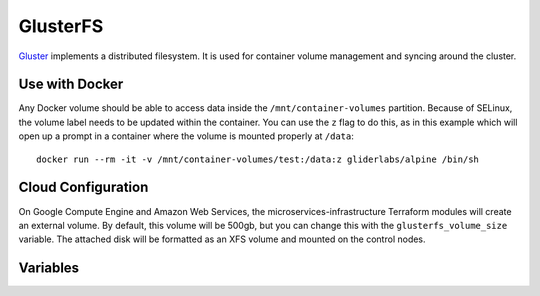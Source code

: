 GlusterFS
=========

.. versionadded:: 0.4

`Gluster <http://www.gluster.org/>`_ implements a distributed filesystem. It is
used for container volume management and syncing around the cluster.

Use with Docker
---------------

Any Docker volume should be able to access data inside the
``/mnt/container-volumes`` partition. Because of SELinux, the volume label needs
to be updated within the container. You can use the ``z`` flag to do this, as in
this example which will open up a prompt in a container where the volume is
mounted properly at ``/data``::

    docker run --rm -it -v /mnt/container-volumes/test:/data:z gliderlabs/alpine /bin/sh

Cloud Configuration
-------------------

On Google Compute Engine and Amazon Web Services, the
microservices-infrastructure Terraform modules will create an external volume.
By default, this volume will be 500gb, but you can change this with the
``glusterfs_volume_size`` variable. The attached disk will be formatted as an
XFS volume and mounted on the control nodes.

Variables
---------

.. data:: glusterfs_replication

   The amount of replication to use for new volumes. Should be a factor of the
   number of nodes in the server group

   default: the number of control nodes present in the server group

.. data:: glusterfs_server_group

   A selector for a group to use as Gluster servers.

   default: ``role=control``

.. data:: glusterfs_brick_mount

   Where the Gluster external disk will be mounted on supported cloud providers.

   default: ``/mnt/glusterfs``

.. data:: glusterfs_brick_device

   Automatically calculated depending on which cloud provider you are using.
   This should only be changed if you're adding support for a new cloud provider
   or know very well where your volume is going to be located.

   default: automatically generated

.. data:: glusterfs_volume_force

   Whether the glusterfs volume should be force-created (that is, created with
   storage on the root partition.) This is true when not using a cloud provider
   that supports external block storage.

   default: automatically generated "yes" or "no"

.. data:: glusterfs_brick_location

   The area in the filesystem to store bricks. It defaults to the value of
   ``glusterfs_brick_mount`` if an external disk is mounted, and
   ``/etc/glusterfs/data`` otherwise.

   default: automatically generated

.. data:: glusterfs_container_data_name

   The name of the Gluster container in which you plan to store container
   volumes.

   default: ``container-volumes``

.. data:: glusterfs_container_data_mount

   Where to mount the container data volume. Defaults to the name of the volume
   under ``/mnt/``

   default: automatically generated
